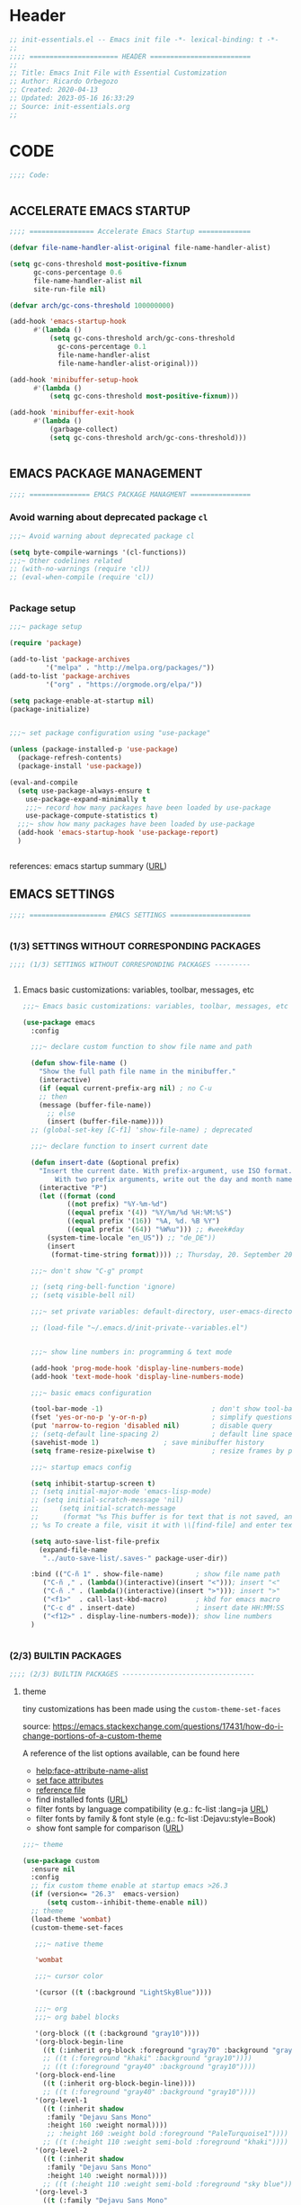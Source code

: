 #+PROPERTY: header-args :tangle ../init-essentials.el

* Header

# #+begin_src emacs-lisp :comments link :padline true
#+begin_src emacs-lisp
;; init-essentials.el -- Emacs init file -*- lexical-binding: t -*-
;;
;;;; ====================== HEADER =========================
;;
;; Title: Emacs Init File with Essential Customization
;; Author: Ricardo Orbegozo
;; Created: 2020-04-13
;; Updated: 2023-05-16 16:33:29
;; Source: init-essentials.org
;;
#+end_src

* CODE
#+begin_src emacs-lisp
;;;; Code:


#+end_src

** ACCELERATE EMACS STARTUP

#+begin_src emacs-lisp :tangle no
;;;; ================ Accelerate Emacs Startup =============

(defvar file-name-handler-alist-original file-name-handler-alist)

(setq gc-cons-threshold most-positive-fixnum
      gc-cons-percentage 0.6
      file-name-handler-alist nil
      site-run-file nil)

(defvar arch/gc-cons-threshold 100000000)

(add-hook 'emacs-startup-hook
	  #'(lambda ()
	      (setq gc-cons-threshold arch/gc-cons-threshold
		    gc-cons-percentage 0.1
		    file-name-handler-alist
		    file-name-handler-alist-original)))

(add-hook 'minibuffer-setup-hook
	  #'(lambda ()
	      (setq gc-cons-threshold most-positive-fixnum)))

(add-hook 'minibuffer-exit-hook
	  #'(lambda ()
	      (garbage-collect)
	      (setq gc-cons-threshold arch/gc-cons-threshold)))


#+end_src


** EMACS PACKAGE MANAGEMENT

#+begin_src emacs-lisp
;;;; =============== EMACS PACKAGE MANAGMENT ===============

#+end_src

*** Avoid warning about deprecated package =cl=

#+begin_src emacs-lisp
;;;~ Avoid warning about deprecated package cl

(setq byte-compile-warnings '(cl-functions))
;;;~ Other codelines related
;; (with-no-warnings (require 'cl))
;; (eval-when-compile (require 'cl))


#+end_src

*** Package setup
#+begin_src emacs-lisp
;;;~ package setup

(require 'package)

(add-to-list 'package-archives 
	     '("melpa" . "http://melpa.org/packages/"))
(add-to-list 'package-archives 
	     '("org" . "https://orgmode.org/elpa/"))

(setq package-enable-at-startup nil)
(package-initialize)


;;;~ set package configuration using "use-package"

(unless (package-installed-p 'use-package)
  (package-refresh-contents)
  (package-install 'use-package))

(eval-and-compile
  (setq use-package-always-ensure t
	use-package-expand-minimally t
	;;;~ record how many packages have been loaded by use-package
	use-package-compute-statistics t)
  ;;;~ show how many packages have been loaded by use-package
  (add-hook 'emacs-startup-hook 'use-package-report)
  )


#+end_src

references: emacs startup summary ([[https://emacs.stackexchange.com/questions/14551/whats-the-difference-between-after-init-hook-and-emacs-startup-hook][URL]])


** EMACS SETTINGS

#+begin_src emacs-lisp
;;;; =================== EMACS SETTINGS ====================


#+end_src

*** (1/3) SETTINGS WITHOUT CORRESPONDING PACKAGES


#+begin_src emacs-lisp
;;;; (1/3) SETTINGS WITHOUT CORRESPONDING PACKAGES ---------


#+end_src

**** Emacs basic customizations: variables, toolbar, messages, etc 

#+begin_src emacs-lisp
;;;~ Emacs basic customizations: variables, toolbar, messages, etc 

(use-package emacs
  :config

  ;;;~ declare custom function to show file name and path
  
  (defun show-file-name ()
    "Show the full path file name in the minibuffer."
    (interactive)
    (if (equal current-prefix-arg nil) ; no C-u
	;; then
	(message (buffer-file-name))
      ;; else
      (insert (buffer-file-name))))
  ;; (global-set-key [C-f1] 'show-file-name) ; deprecated

  ;;;~ declare function to insert current date

  (defun insert-date (&optional prefix)
    "Insert the current date. With prefix-argument, use ISO format.
        With two prefix arguments, write out the day and month name."
    (interactive "P")
    (let ((format (cond
		   ((not prefix) "%Y-%m-%d")
		   ((equal prefix '(4)) "%Y/%m/%d %H:%M:%S")
		   ((equal prefix '(16)) "%A, %d. %B %Y")
		   ((equal prefix '(64)) "%W%u"))) ;; #week#day
	  (system-time-locale "en_US")) ;; "de_DE"))
      (insert
       (format-time-string format)))) ;; Thursday, 20. September 2018

  ;;;~ don't show "C-g" prompt

  ;; (setq ring-bell-function 'ignore)
  ;; (setq visible-bell nil)

  ;;;~ set private variables: default-directory, user-emacs-directory

  ;; (load-file "~/.emacs.d/init-private--variables.el")


  ;;;~ show line numbers in: programming & text mode

  (add-hook 'prog-mode-hook 'display-line-numbers-mode)
  (add-hook 'text-mode-hook 'display-line-numbers-mode)

  ;;;~ basic emacs configuration

  (tool-bar-mode -1)                           ; don't show tool-bar
  (fset 'yes-or-no-p 'y-or-n-p)                ; simplify questions
  (put 'narrow-to-region 'disabled nil)        ; disable query
  ;; (setq-default line-spacing 2)             ; default line space
  (savehist-mode 1)			       ; save minibuffer history
  (setq frame-resize-pixelwise t)              ; resize frames by pixels

  ;;;~ startup emacs config

  (setq inhibit-startup-screen t)
  ;; (setq initial-major-mode 'emacs-lisp-mode)
  ;; (setq initial-scratch-message 'nil)
  ;;     (setq initial-scratch-message
  ;; 	  (format "%s This buffer is for text that is not saved, and for Lisp evaluation.
  ;; %s To create a file, visit it with \\[find-file] and enter text in its buffer.\n\n" comment-start comment-start))
  
  (setq auto-save-list-file-prefix
	(expand-file-name
	 "../auto-save-list/.saves-" package-user-dir))

  :bind (("C-ñ 1" . show-file-name)	       ; show file name path
	 ("C-ñ ," . (lambda()(interactive)(insert "<"))); insert "<"
	 ("C-ñ ." . (lambda()(interactive)(insert ">"))); insert ">"
	 ("<f1>"  . call-last-kbd-macro)       ; kbd for emacs macro
	 ("C-c d" . insert-date)               ; insert date HH:MM:SS
	 ("<f12>" . display-line-numbers-mode)); show line numbers
  )


#+end_src


*** (2/3) BUILTIN PACKAGES


#+begin_src emacs-lisp
;;;; (2/3) BUILTIN PACKAGES ---------------------------------

#+end_src

**** theme

tiny customizations has been made using the =custom-theme-set-faces=

source:
https://emacs.stackexchange.com/questions/17431/how-do-i-change-portions-of-a-custom-theme

A reference of the list options available, can be found here
- [[help:face-attribute-name-alist]]
- [[file:/usr/share/emacs/28.2/lisp/faces.el.gz::defun set-face-attribute (face frame &rest args][set face attributes]]
- [[file:src-org/complementary-files/set_face_attribute_reference.el::;; :weight - `ultra-bold', `extra-bold', `bold', `semi-bold',][reference file]]
- find installed fonts ([[https://ostechnix.com/find-installed-fonts-commandline-linux/][URL]])
- filter fonts by language compatibility (e.g.: fc-list :lang=ja [[https://en.wikipedia.org/wiki/List_of_ISO_639-1_codes][URL]])
- filter fonts by family & font style (e.g.: fc-list :Dejavu:style=Book)
- show font sample for comparison ([[https://askubuntu.com/questions/1167358/how-can-i-make-all-fonts-show-a-sample-string-for-comparison][URL]])
  
#+begin_src emacs-lisp
;;;~ theme

(use-package custom
  :ensure nil
  :config
  ;; fix custom theme enable at startup emacs >26.3
  (if (version<= "26.3"  emacs-version)
      (setq custom--inhibit-theme-enable nil))
  ;; theme
  (load-theme 'wombat)
  (custom-theme-set-faces

   ;;;~ native theme

   'wombat

   ;;;~ cursor color

   '(cursor ((t (:background "LightSkyBlue"))))

   ;;;~ org
   ;;;~ org babel blocks

   '(org-block ((t (:background "gray10"))))
   '(org-block-begin-line
     ((t (:inherit org-block :foreground "gray70" :background "gray10"))))
     ;; ((t (:foreground "khaki" :background "gray10"))))
     ;; ((t (:foreground "gray40" :background "gray10"))))
   '(org-block-end-line
     ((t (:inherit org-block-begin-line))))
     ;; ((t (:foreground "gray40" :background "gray10"))))
   '(org-level-1
     ((t (:inherit shadow
	  :family "Dejavu Sans Mono"
	  :height 160 :weight normal))))
	  ;; :height 160 :weight bold :foreground "PaleTurquoise1"))))
     ;; ((t (:height 110 :weight semi-bold :foreground "khaki"))))
   '(org-level-2
     ((t (:inherit shadow
	  :family "Dejavu Sans Mono"
	  :height 140 :weight normal))))
     ;; ((t (:height 110 :weight semi-bold :foreground "sky blue"))))
   '(org-level-3
     ((t (:family "Dejavu Sans Mono"
	  :height 130 :weight normal :foreground "LightCyan3"))))
	  ;; :height 120 :weight semi-bold :foreground "gray90"))))
     ;; ((t (:height 110 :weight semi-bold :foreground "#e5786d"))))
   ;;   ((t (:extend nil :inherit outline-1))))

   ;;;~ org header tags (date, author, etc)

   ;; '(shadow ((t (:foreground "gray70"))))
   ;; '(org-document-info-keyword ((t (:inherit shadow))))
   '(org-document-info-keyword ((t (:inherit shadow))))

   ;;;~ #+PROPERTY:
   ;;;~ #+RESULTS:
   '(org-meta-line
     ((t (:inherit shadow :background "gray10"))))
   '(org-todo
     ((t (:weight bold :foreground "orange red"))))
   ;; '(org-level-2
   ;;   ((t (:extend nil :inherit outline-2))))
   ;; '(org-level-3
   ;;   ((t (:extend nil :inherit outline-3 :foreground "#Cae682"))))
   ;; '(outline-1
   ;;   ((t (:inherit font-lock-function-name-face))))
   ;; '(outline-2
   ;;   ((t (:inherit font-lock-variable-name-face))))
   ;; '(font-lock-function-name-face
   ;;   ((t (:foreground "#cae682"))))
   '(font-lock-variable-name-face
     ((t (:foreground "khaki"))))
   ;; '(outline-3
   ;;   ((t (:extend nil :inherit font-lock-keyword-face))))
   '(font-lock-keyword-face
     ;; ((t (:weight semi-bold :foreground "#8ac6f2"))));:weight bold
     ((t (:weight normal :foreground "sky blue"))));:weight bold
   ;; '(font-lock-dock-face
   ;;   ((t (:inherit font-lock-keyword-face))))
   ;; '(font-lock-keyword-face
   ;;   ((t (:inherit font-lock-string-face))))
   '(font-lock-string-face
     ((t (:foreground "PaleGreen")))); tstd MediumSeaGreen Ori #95e454
   ;;;~ comments
   '(font-lock-comment-face ((t (:foreground "gray60")))); tst
   ;; tstd CadetBlue4 LightBlue4 ori #99968b
   ;; '(font-lock-constant-face
   ;;   ((t (:weight semi-bold :foreground "VioletRed2"))))
     ;; ((T (:Foreground "medium sea green"))))
   ); end custom-theme-set-faces
  ); end custom


#+end_src

**** update file changes

#+begin_src emacs-lisp
;;;~ update file changes

(use-package autorevert
  :ensure nil
  :config
  (global-auto-revert-mode 1))


#+end_src

**** delete selected region such as MS-Word (word, etc)

#+begin_src emacs-lisp
;;;~ delete selected region such as MS-Word (word, etc)

(use-package delsel
  :ensure nil
  :config
  (delete-selection-mode 1)
  )


#+end_src

**** backup configuration (source: catchestocatches.com)

#+begin_src emacs-lisp
;;;~ backup configuration (source: catchestocatches.com)

(use-package files
  :ensure nil
  :config
  (setq confirm-kill-processes nil)
  (setq backup-directory-alist
	`(("." . ,(expand-file-name ".saves" user-emacs-directory))))
  (setq
   backup-by-copying t         ; don't clobber symlinks
   kept-new-versions 50        ; keep 20 latest versions
   kept-old-versions 200       ; don't bother with old versions
   delete-old-versions t       ; don't ask about deleting old versions
   version-control t           ; number backups
   vc-make-backup-files t))    ; backup version controlled files


#+end_src

**** enable list of opened recent files

#+begin_src emacs-lisp
;;;~ enable list of opened recent files

(use-package recentf
  :ensure nil
  :init  
  (recentf-mode 1)                          ; save recent files
  :config
  (setq recentf-max-menu-items 25)
  (setq recentf-max-saved-items 50)
  (setq recentf-auto-cleanup 'never)        ; don't clean recent files
  ;; (run-at-time nil (* 5 60) 'recentf-save-list) ; save recent files
  :bind (("C-x f" . recentf-open-files)))


#+end_src

**** display line mode with line & column numbers

#+begin_src emacs-lisp
;;;~ display line mode with line & column numbers

(use-package simple
  :ensure nil
  :config
  (column-number-mode 1)       ; display column number in modeline 
  (line-number-mode 1)         ; display number in modeline
  (global-visual-line-mode 1)  ; wrap lines
  :bind
  (
  ;;;~ clone indirec buffer (inspired by psychology PhD student)
   ("C-x 5 c" . clone-indirect-buffer-other-frame)
   ("C-x O" . (lambda ()(interactive)(other-window -1)))
   ("C-x 5 o" . (lambda ()(interactive)(other-frame -1)))
   ("C-x 5 O" . other-frame))
  )


#+end_src

**** configure terminal and emacs

#+begin_src emacs-lisp
(use-package tramp
  :ensure nil
  :config
  (setq tramp-shell-prompt-pattern "\\(?:^\\|\\)[^]#$%>
]*#?[]#$%>].* *\\(\\[[[:digit:];]*[[:alpha:]] *\\)*")
  ;; source:
  ;; https://emacs.stackexchange.com/questions/44664/apply-ansi-color-escape-sequences-for-org-babel-results
  (defun ek/babel-ansi ()
    (when-let ((beg (org-babel-where-is-src-block-result nil nil)))
      (save-excursion
	(goto-char beg)
	(when (looking-at org-babel-result-regexp)
          (let ((end (org-babel-result-end))
		(ansi-color-context-region nil))
            (ansi-color-apply-on-region beg end))))))
  (add-hook 'org-babel-after-execute-hook 'ek/babel-ansi)
  )


#+end_src

**** unset emacs predefined key bindings

#+begin_src emacs-lisp
;;;~ unset emacs predefined key bindings 

(use-package bind-key
  :ensure nil
  :config
  (dolist (key '("\C-z"        ; minimize frame
		 "\M-q"        ; fill-paragraph
		 "\C-d"	       ; delete-char
		 [?\C-\.]))    ; flyspell-auto-correct-word -> "C-M-i"

    (global-unset-key key)     ; is also exists "local-unset-key"
    )
  ;; (unbind-key "C-." flyspell-mode-map)
  (global-set-key (kbd "C-S-d") 'delete-char)
  (global-set-key (kbd "<XF86Eject>") 'delete-char)
  (global-set-key (kbd "<f6>") #'(lambda()(interactive)(insert "β")))
  )


#+end_src

**** custom user macros

#+begin_src emacs-lisp
;;;~ custom user macros

(use-package macros
  :ensure nil
  :bind
  ("M-ñ M-c" . macro-taxonomy-cleansing)
  :config

  ;;;~ macro for specific cleansing 

  (fset 'macro-taxonomy-cleansing
	[C-home ?\C-\M-% ?\\ ?\( ?\' ?\\ ?| ?\[ ?\[ ?\] ?\\ ?| ?\[ ?\] ?\] ?\\ ?| ?^ ?x ?  ?\\ ?\) return return ?! C-home ?\M-x ?s ?o ?r ?t ?- ?l ?i ?n ?e ?s return])

  )


#+end_src

**** avoid emacs to overwrite customization file

#+begin_src emacs-lisp
;;;~ avoid emacs to overwrite customization file

(use-package cus-edit
  :ensure nil
  :config
  (setq custom-file null-device)
  )


#+end_src

**** frame customizations (title, cursor, location and font)

#+begin_src emacs-lisp
;;;~ frame customizations (title, cursor, location and font)

(use-package frame
  :ensure nil
  :config

  ;;;~ custom title format

  (setq frame-title-format
	(setq icon-title-format
	      (format 
	       "emacs-%s%s@%s : %%b"
	       emacs-major-version
	       emacs-minor-version
	       (if (equal system-type 'windows-nt) 'windows-nt 
		 (if (equal system-type 'gnu/linux) 'anarchy)))))

  ;;;~ split window vertically

  (defun toggle-window-split ()
    (interactive)
    (if (= (count-windows) 2)
	(let* ((this-win-buffer (window-buffer))
	       (next-win-buffer (window-buffer (next-window)))
	       (this-win-edges (window-edges (selected-window)))
	       (next-win-edges (window-edges (next-window)))
	       (this-win-2nd (not (and (<= (car this-win-edges)
					   (car next-win-edges))
				       (<= (cadr this-win-edges)
					   (cadr next-win-edges)))))
	       (splitter
		(if (= (car this-win-edges)
		       (car (window-edges (next-window))))
		    'split-window-horizontally
		  'split-window-vertically)))
	  (delete-other-windows)
	  (let ((first-win (selected-window)))
	    (funcall splitter)
	    (if this-win-2nd (other-window 1))
	    (set-window-buffer (selected-window) this-win-buffer)
	    (set-window-buffer (next-window) next-win-buffer)
	    (select-window first-win)
	    (if this-win-2nd (other-window 1))))))

  ;;;~ frame geometry and location 

  (let*
      ((calculated-frame-height
  	(- (* (/ (cadddr (frame-monitor-workarea)) 3) 2) 54))
       (window-border 2)
       (calculated-frame-width
  	(- (/ (caddr (frame-monitor-workarea)) 3)
	   (cdr (assoc 'scroll-bar-width (frame-parameters)))
	   window-border))
       (frame-position-list '())
       (positions (/ (caddr (frame-monitor-workarea)) 3))
       (wm--info (shell-command-to-string "wmctrl -m"))
       (wm--detected (and (string-match "^Name: \\(.*\\)" wm--info)
			 (print (match-string 1 wm--info)))))
    
    (dotimes (i 3)
      (add-to-list
       'frame-position-list
       (if (equal wm--detected "Xfwm4")
	   ;;;~ xfce wm require complex calculation
	   (+ (+ (* positions (expt i 1))) 
	      (* (% 1 (expt i i)) (expt i (+ i 1))))
	 ;;;~ the other window managers do not require this
	 (+ (* positions (expt i 1)))
	 )
       t))

    (setq initial-frame-alist
  	  `((font . "Ubuntu Mono-11")
	    (vertical-scroll-bars . nil)
	    (left-fringe . ,(cdr (assoc 'left-fringe (frame-parameters))))
	    (right-fringe . ,(cdr (assoc 'right-fringe (frame-parameters))))
	    (left . ,(elt frame-position-list 0))
  	    (top . 0)
  	    (height text-pixels . ,calculated-frame-height)
  	    (width text-pixels . ,calculated-frame-width)))

    (setq default-frame-alist
  	  `((font . "Ubuntu Mono-11")
	    (vertical-scroll-bars . nil)
	    (left-fringe . ,(cdr (assoc 'left-fringe (frame-parameters))))
	    (right-fringe . ,(cdr (assoc 'right-fringe (frame-parameters))))
	    (left . ,(elt frame-position-list 1))
  	    (top . 0)
  	    (height text-pixels . ,calculated-frame-height)
  	    (width text-pixels . ,calculated-frame-width)))

    (defun modify-frame-location-upper-left () 
      (interactive)
      (modify-frame-parameters
       nil
       `((left . ,(elt frame-position-list 0))
  	 (top . 0)
  	 (height text-pixels . ,calculated-frame-height)
  	 (width text-pixels . ,calculated-frame-width))))

    (defun modify-frame-location-upper-middle () 
      (interactive)
      (modify-frame-parameters
       nil
       `((left . ,(elt frame-position-list 1))
  	 (top . 0)
  	 (height text-pixels . ,calculated-frame-height)
  	 (width text-pixels . ,calculated-frame-width))))

    (defun modify-frame-location-upper-right () 
      (interactive)
      (modify-frame-parameters
       nil
       `((left . ,(elt frame-position-list 2))
  	 (top . 0)
  	 (height text-pixels . ,calculated-frame-height)
  	 (width text-pixels . ,calculated-frame-width))))

    (defun modify-frame-location-lower-left () 
      (interactive)
      (modify-frame-parameters
       nil
       `((left . ,(elt frame-position-list 0))
  	 (top . ,(+ calculated-frame-height 50))
  	 (height text-pixels . ,(- (/ calculated-frame-height 2) 25))
  	 (width text-pixels . ,calculated-frame-width))))

    (defun modify-frame-location-lower-middle () 
      (interactive)
      (modify-frame-parameters
       nil
       `((left . ,(elt frame-position-list 1))
  	 (top . ,(+ calculated-frame-height 50))
  	 (height text-pixels . ,(- (/ calculated-frame-height 2) 25))
  	 (width text-pixels . ,calculated-frame-width))))

    (defun modify-frame-location-lower-right () 
      (interactive)
      (modify-frame-parameters
       nil
       `((left . ,(elt frame-position-list 2))
  	 (top . ,(+ calculated-frame-height 50))
  	 (height text-pixels . ,(- (/ calculated-frame-height 2) 25))
  	 (width text-pixels . ,calculated-frame-width)))))

  (defun new-frame-location-upper-right ()
    (interactive)
    (progn (select-frame (make-frame))
	   (modify-frame-location-upper-right)))

  (defun fill-screen-with-frames ()
    (interactive)
    ;; Fill the upper row with frames:
    ;;  * locating the original frame to the left
    (modify-frame-location-upper-left)
    ;;  * and making new frames in the middle and the right
    (let* ((location-list
	    '(modify-frame-location-upper-middle
	      modify-frame-location-upper-right
	      modify-frame-location-lower-left
	      modify-frame-location-lower-middle
	      modify-frame-location-lower-right)))
      (dolist (frame-location location-list)
	(make-frame)
	(other-frame -1)
	(funcall frame-location))))

  ;;;~ Cursor Color
  
  ;; (set-cursor-color "SpringGreen")

  ;;;~ Change Cursor Color According To Mode

  ;;;~  inspired by:
  ;;;~   http://www.emacswiki.org/emacs/ChangingCursorDynamically
  ;;;~   Valid values for set-cursor-type are: t, nil, box, hollow
  ;;;~   we can use bar & hbar, like this: (bar . WIDTH), (hbar. HEIGHT)

  (setq cursor--read-only-color       "white"
	cursor--read-only-cursor-type 'hollow
	;; cursor--overwrite-color       "red"
	cursor--overwrite-color
	(face-attribute 'font-lock-string-face :foreground)
	cursor--overwrite-cursor-type 'box
	;; cursor--normal-color          "turquoise1"
	cursor--normal-color (face-attribute 'cursor :background)
	cursor--normal-cursor-type    'box)
  
  (defun cursor--set-cursor-according-to-mode ()
    "change cursor color and type according to some minor modes."
    (cond
     (buffer-read-only
      (set-cursor-color cursor--read-only-color)
      (setq cursor-type cursor--read-only-cursor-type))
     (overwrite-mode
      (set-cursor-color cursor--overwrite-color)
      (setq cursor-type cursor--overwrite-cursor-type))
     (t 
      (set-cursor-color cursor--normal-color)
      (setq cursor-type cursor--normal-cursor-type))))

  (add-hook 'post-command-hook 'cursor--set-cursor-according-to-mode)
  
  :bind
  (("<C-f1>" . modify-frame-location-upper-left)
   ("<C-f2>" . modify-frame-location-upper-middle)
   ("<C-f3>" . modify-frame-location-upper-right)
   ("C-ñ <C-f1>" . modify-frame-location-lower-left)
   ("C-ñ <C-f2>" . modify-frame-location-lower-middle)
   ("C-ñ <C-f3>" . modify-frame-location-lower-right)
   ("C-ñ <C-f4>" . fill-screen-with-frames)
   ("C-x |" . toggle-window-split)

   ;;;~ new frame in custom position

   ("C-x 5 3" .	new-frame-location-upper-right))
  )


#+end_src

**** remember cursor last location

#+begin_src emacs-lisp
;;;~ remember cursor last location

(use-package saveplace
  :ensure nil
  :config
  (setq save-place-file 
	(expand-file-name "places" user-emacs-directory))
  (save-place-mode t)
  )


#+end_src

**** set cursor bookmark directory

#+begin_src emacs-lisp
;;;~ set cursor bookmark directory 

(use-package bookmark
  :ensure nil
  :config
  (setq bookmark-default-file
	(expand-file-name "bookmarks" user-emacs-directory))
  )


#+end_src

**** fill comment customized commands

functions related to comment:
(comment-column)
(comment-fill-column)
(fill-column)
(syntax-table)
(comment-start)
(comment-end)
(comment-use-syntax)

#+begin_src emacs-lisp
;;;~ customized commit functions

(use-package newcomment
  :ensure nil
  :config

  ;;;~ 
  (defvar ra/comment-length 60
    "length desired for comment characters.")

  (defun ra/comment-fill ()
    "From the actual cursor position 'current-column',
fill the rest of the line with the active comment symbol 'comment-start'."
    (interactive)
    (let* ((ra/comment-symbol
	    (replace-regexp-in-string " " "" comment-start))
	   (ra/comment-fill-column
	    (- ra/comment-length (current-column))))
      (insert
       (make-string
	ra/comment-fill-column (string-to-char ra/comment-symbol)))
      ))
  :bind ("C-c f" . ra/comment-fill)
  )


#+end_src

**** fill paragraph customized commands

#+begin_src emacs-lisp
;;;~ fill paragraph customized commands

(use-package fill
  :ensure nil
  :init

  (defun unfill-paragraph (&optional region)
    "Takes a multi-line paragraph and makes it 
    into a single line of text."
    (interactive (progn (barf-if-buffer-read-only) '(t)))
    (let ((fill-column (point-max))
	  ;;;~ This would override `fill-column' if it's an integer.
	  (emacs-lisp-docstring-fill-column t))
      (fill-paragraph nil region)))

  (defun duplicate-current-line-or-region (arg)
    "Duplicates the current line or region ARG times. 
    If there's no region, the current line will be duplicated. 
    However, if there's a region, all lines that region covers 
    will be duplicated."
    (interactive "p")
    (let (beg end (origin (point)))
      (if (and mark-active (> (point) (mark)))
	  (exchange-point-and-mark))
      (setq beg (line-beginning-position))
      (if mark-active
	  (exchange-point-and-mark))
      (setq end (line-end-position))
      (let ((region (buffer-substring-no-properties beg end)))
	(dotimes (i arg)
	  (goto-char end)
	  (newline)
	  (insert region)
	  (setq end (point)))
	(goto-char (+ origin (* (length region) arg) arg)))))

  (defun move-text-internal (arg)
    "move 'text' up/down"
    (cond
     ((and mark-active transient-mark-mode)
      (if (> (point) (mark))
	  (exchange-point-and-mark))
      (let ((column (current-column))
	    (text (delete-and-extract-region (point) (mark))))
	(forward-line arg)
	(move-to-column column t)
	(set-mark (point))
	(insert text)
	(exchange-point-and-mark)
	(setq deactivate-mark nil)))
     (t
      (beginning-of-line)
      (when (or (> arg 0) (not (bobp)))
	(forward-line)
	(when (or (< arg 0) (not (eobp)))
	  (transpose-lines arg))
	(forward-line -1)))))

  (defun move-text-down (arg)
    "Move region (transient-mark-mode active) or current line
	   arg lines down."
    (interactive "*p")
    (move-text-internal arg))

  (defun move-text-up (arg)
    "Move region (transient-mark-mode active) or current line
	   arg lines up."
    (interactive "*p")
    (move-text-internal (- arg)))

  :bind (("C-d" . duplicate-current-line-or-region)
	 ("<f5>" . move-text-up)
	 ("<f4>" . move-text-down)
	 ("M-ñ M-u" . unfill-paragraph)
	 ("M-ñ M-f" . fill-paragraph)
	 ("<C-f8>" . compare-windows))
  )
#+end_src

**** sh indenation

#+begin_src emacs-lisp
;;;~ sh indentation
(use-package sh-script
  :ensure nil
  :config (setq sh-basic-offset 2)
 )
#+end_src

**** configure warnings

#+begin_src emacs-lisp
;;;~ configure warnings
(use-package warnings
  :ensure nil
  :config
  (add-to-list 'warning-suppress-types '(yasnippet backquote-change))
  )
#+end_src

*** (3/3) THIRD PARTY PACKAGES


#+begin_src emacs-lisp
;;;; (3/3) THIRD PARTY PACKAGES ----------------------------


#+end_src

**** support to download global binaries required by third party packages

#+begin_src emacs-lisp
;;;~ support to download global binaries required by third party packages

(use-package use-package-ensure-system-package
  :ensure t
  )


#+end_src

**** function to download elisp file if not prevously present

#+begin_src emacs-lisp
;;;~ function to download elisp file if not prevously present

(defun download-required-elisp-file (my-file my-url)
  "'download-required-elisp-file' is a function defined in 'init.el'
to automatically download elisp files required for 3rd party packages.

'my-file' is the directory and a file name were emacs will check for the elisp file.

'my-url' is an url used only when 'my-file' is not found. In such case emacs will download the content of 'my-url' and located in 'my-file'. If the directory defined in 'my-file' is not previously present in the system, it will be automatically created (of course, when the location has the addequate user permissions).
"
  (let* ((my-file-name (file-name-nondirectory my-file))
	 (my-file-dir (file-name-directory my-file)))
    (if (file-exists-p my-file)
	;;;~ open hide-comnt.el if exists
	(load-file my-file)
      ;;;~ download hide-comnt.el if not exists
      (progn
	(require 'url)
	;;;~ create required directory
	(if nil (file-directory-p my-file-dir) (mkdir my-file-dir t))
	;;;~ download file
	(url-copy-file my-url my-file t))))
  )


#+end_src

**** spell correction:

#+begin_src emacs-lisp
;;;~ spell correction: 1. hooks activation

(use-package flyspell
  :ensure nil
  :load-path "~/.emacs.d/elisp/"
  :config

  (download-required-elisp-file
   "~/.emacs.d/elisp/flyspell.el"
   "https://www-sop.inria.fr/members/Manuel.Serrano/flyspell/flyspell-1.7q.el")

  ;; (dolist (hook '(text-mode-hook))
  ;;   (add-hook hook (lambda () (flyspell-mode 1))))
  ;; (dolist (hook '(change-log-mode-hook log-edit-mode-hook))
  ;;   (add-hook hook (lambda () (flyspell-mode -1))))
  ;; (add-hook 'elisp-mode-hook (lambda () (flyspell-prog-mode)))
  ;; (add-hook 'python-mode-hook (lambda () (flyspell-prog-mode)))
  (setq flyspell-issue-message-flag nil) ;; do not show messages when check
  (defun flyspell-on-for-buffer-type ()
    "Enable Flyspell appropriately for the major mode of the current buffer.  Uses `flyspell-prog-mode' for modes derived from `prog-mode', so only strings and comments get checked.  All other buffers get `flyspell-mode' to check all text.  If flyspell is already enabled, does nothing."
    (interactive)
    (if (not (symbol-value flyspell-mode)) ; if not already on
	(progn
	  (if (derived-mode-p 'prog-mode)
	      (progn
		(message "Flyspell on (code)")
		(flyspell-prog-mode))
	    ;; else
	    (progn
	      (message "Flyspell on (text)")
	      (flyspell-mode 1)))
	  ;; I tried putting (flyspell-buffer) here but it didn't seem to work
	  )))
  
  (defun flyspell-toggle ()
    "Turn Flyspell on if it is off, or off if it is on.  When turning on, it uses `flyspell-on-for-buffer-type' so code-vs-text is handled appropriately."
    (interactive)
    (if (symbol-value flyspell-mode)
	(progn ; flyspell is on, turn it off
	  (message "Flyspell off")
	  (flyspell-mode -1))
					; else - flyspell is off, turn it on
      (flyspell-on-for-buffer-type)))

      (global-set-key (kbd "C-c f") 'flyspell-toggle)
  )


#+end_src

#+begin_src emacs-lisp
;;;~ spell correction: 2. dictionaries (US, DE, en_med_glut)


#+end_src

**** syntax checking

#+begin_src emacs-lisp
;;;~ syntax checking
;;~ check languages available and supported fot emacs+flycheck
;;~ source: https://www.flycheck.org/en/latest/languages.html#flycheck-languages

(use-package flycheck
  :ensure t
  ;; :init (global-flycheck-mode) ; global on is a litle bit annoying
  :bind ("<f9>" . flycheck-mode)
  )


#+end_src

**** jump inside text

#+begin_src emacs-lisp
;;;~ jump inside text

(use-package ace-jump-mode
  :ensure t
  :bind ("C-z" . ace-jump-mode)
  )


#+end_src

**** Display hexagecimal color strings with a background color

#+begin_src emacs-lisp
;;;~ Display hexagecimal color strings  with a background color

(use-package rainbow-mode
  :ensure t
  :config
  (add-hook 'prog-mode-hook 'rainbow-mode)
  (add-hook 'emacs-lisp-mode-hook 'rainbow-mode))


#+end_src

**** display delimiters in color

#+begin_src emacs-lisp
;;;~ display delimiters in color

(use-package rainbow-delimiters
  :ensure t
  :config (rainbow-delimiters-mode)
  :hook ((emacs-lisp-mode . rainbow-delimiters-mode)
	 ;; (org-mode . rainbow-delimiters-mode)
	 (prog-mode . rainbow-delimiters-mode)))


(use-package smartparens-config
  :ensure smartparens
  :init
  
  ;;;~ activate smartparens

  (smartparens-global-mode)

  ;;;~ toggle for sp on in all buffers

  (show-smartparens-global-mode t)

  ;;;~ activate smartparens in minibuffer

  (add-hook 'minibuffer-setup-hook
	    #'(lambda()(smartparens-mode 1)))

  ;;;~ highlight enclosing pair of parens

  (setq sp-show-pair-from-inside -1)

  ;;;~ org-mode: set special characters '' __ ~~ // == just for wrapping

  (sp-local-pair 'org-mode "'" nil :actions '(wrap))
  (sp-pair "_" "_" :actions '(wrap))
  ;; (sp-pair "~" "~" :actions '(wrap))
  (sp-pair "/" "/" :actions '(wrap))
  (sp-pair "=" "=" :actions '(wrap))

  :bind
  (("C-1" . sp-backward-slurp-sexp) ; pull left  delimiter lower level
   ("C-2" . sp-backward-barf-sexp)  ; push left  delimiter upper level
   ("C-3" . sp-forward-barf-sexp)   ; pull right delimiter lower level
   ("C-4" . sp-forward-slurp-sexp)  ; push right delimiter upper level
   ("C-9" . sp-rewrap-sexp)         ; pull right delimiter lower level
   ("C-0" . sp-splice-sexp))        ; pull right delimiter lower level

  :custom-face
  (sp-show-pair-enclosing
   ((t (:foreground "violet"))))
  (sp-pair-overlay-face
   ((t (:foreground "black"))))
  (sp-show-pair-match-face
   ((t (:weight bold :foreground "black" :background "LightCyan1"))))
  (sp-pair-overlay-face
   ((t (:weight bold))))
  (sp-show-pair-match-content-face
   ((t (:inherit nil :weight bold))))
  (sp-show-pair-mismatch-face
   ((t (:weight bold :foreground "#2d2d2d" :background "#f2777a"))))
  )

(use-package multiple-cursors 
  :ensure t
  :bind
  (("C-S-c" . mc/edit-lines)
   ("<C-f4>" . mc/mark-next-like-this)
   ("<C-f5>" . mc/mark-previous-like-this)
   ("<C-f6>" . mc/mark-all-like-this))
  :init
  (progn 
    (set-face-attribute
     `region nil
     :foreground "white"
     :background "RoyalBlue2"
     :weight 'normal)
    ;; (set-face-attribute `cursor nil :background "red")
    ;; (setq-default cursor-type 'box);; options "box" "t" or "'hallow"
    (setq blink-cursor-blinks 0)
    (setq blink-cursor-interval 0.6)
    (blink-cursor-mode))
  :config
  (use-package phi-search
    :ensure t)
  (use-package phi-search-mc
    :ensure t)
  )



#+end_src

**** show emacs keyshorcuts in minibuffer

#+begin_src emacs-lisp
;;;~ show emacs keyshorcuts in minibuffer

(use-package which-key
  :ensure t
  :init
  (setq which-key-idle-delay 1)
  :config
  (which-key-mode))


#+end_src

**** search selected region in multiple browsers: engine-mode

#+begin_src emacs-lisp
;;;~ search selected region in multiple browsers: engine-mode

(use-package engine-mode
  :ensure t
  :config

  ;;;~ Activate Minor Mode
  
  (engine-mode t)

  (defengine dictionary
    "https://www.dictionary.com/browse/%s"
    :keybinding "d")
  (defengine leo-dictionary
    "https://dict.leo.org/spanisch-deutsch/%s"
    :keybinding "l")
  (defengine translator
    "https://translate.google.com/?sl=de&tl=es&text=%s"
    :keybinding "t")
  (defengine github
    "https://github.com/search?ref=simplesearch&q=%s")
  (defengine duckduckgo
    "https://duckduckgo.com/?q=%s"
    :keybinding "D")
  (defengine google
    "http://www.google.com/search?ie=utf-8&oe=utf-8&q=%s"
    :keybinding "G")
  (defengine youtube
    "http://www.youtube.com/results?aq=f&oq=&search_query=%s"
    :keybinding "y")
  (defengine pubmed
    "https://www.ncbi.nlm.nih.gov/pubmed/?term=%s"
    :keybinding "p")
  (defengine synonyms-thesaurus
    "https://www.thesaurus.com/browse/%s?s=t"
    :keybinding "s")
  ;; (engine/set-keymap-prefix (kbd "M-ñ s")

  ;;;~ set custom function to open URLs in private mode

  (setq engine/browser-function 'browse-url-firefox-private-mode)

  ;;;~ declare custom function to open URLs in private mode
  (defun browse-url-firefox-private-mode (url &optional new-window)
    "Ask the Firefox WWW browser to load URL in `--private-mode'.
A remastered version of the function `browse-url-firefox'."
    (interactive (browse-url-interactive-arg "URL: "))
    (setq url (browse-url-encode-url url))
    (let* ((process-environment (browse-url-process-environment)))
      (apply #'start-process
             (concat "firefox " url) nil
             browse-url-firefox-program
             (append
              browse-url-firefox-arguments
              ;; (if (browse-url-maybe-new-window new-window)
	      ;; 	(if browse-url-firefox-new-window-is-tab
	      ;; 	    '("-new-tab")
	      ;; 	  '("-new-window")))
	      '("-private-window")
              (list url)))))

  )


#+end_src

**** emacs REPL customization

#+begin_src emacs-lisp
;;;~ emacs REPL customization  

(use-package comint                   
  :ensure nil
  :defer t
  :init
  (setq comint-scroll-to-bottom-on-input t)
  (setq comint-scroll-to-bottom-on-output t)
  (setq comint-move-point-for-output t))


#+end_src

**** package to improve the searching menu: helm

#+begin_src emacs-lisp
;;;~ package to improve the searching menu: helm

(use-package helm
  :ensure t
  :defer t
  :bind (("C-x b" . helm-buffers-list)
	 ("C-x r b" . helm-bookmarks)
	 ;; ("M-x" . helm-M-x)
	 ("M-y" . helm-show-kill-ring)
	 ;; ("C-x C-f" . helm-find-files)
	 )
  ;; :init

  ;; (load "hide-comnt") ;; deprecated

  :custom-face
  (helm-source-header
   ((t (:family "Ubuntu Mono"
		:height 1.3
		:weight bold
		:foreground "black"
		:background "MediumSpringGreen"))))
  (helm-selection
   ((t (:background "RoyalBlue"
		    :distant-foreground "black"))))
  :config

  ;; moved from :init

  ;;;~ helm mode activation
  (helm-mode)
  
  ;;;~ WARNING: don't breack if hide-comnt.el not exists
  (download-required-elisp-file
   "~/.emacs.d/elisp/hide-comnt.el"
   "https://www.emacswiki.org/emacs/download/hide-comnt.el")
  ;;;~ deprecated
  ;; (let* ((mydir "~/.emacs.d/elisp")
  ;; 	 (myfile "hide-comnt.el")
  ;; 	 (entire-path (expand-file-name myfile mydir)))
  ;;   (if (file-exists-p entire-path)
  ;; 	;;;~ open hide-comnt.el if exists
  ;;   	(load-file entire-path)
  ;;     ;;;~ download hide-comnt.el if not exists
  ;;     (progn
  ;; 	(require 'url)
  ;; 	;;;~ create required directory
  ;; 	(if nil (file-directory-p mydir) (mkdir mydir t))
  ;; 	;;;~ download file
  ;; 	(url-copy-file 
  ;; 	 "https://www.emacswiki.org/emacs/download/hide-comnt.el"
  ;; 	 entire-path
  ;; 	 t))))

  (use-package helm-buffers
    :ensure nil
    :defer t
    :custom-face
    (helm-buffer-size
     ((t (:foreground "cyan1"))))
    (helm-buffer-process
     ((t (:foreground "cyan1")))) ;MediumSpringGreen
    (helm-non-file-buffer
     ((t (:inherit italic :weight bold)))) ;MediumSpringGreen
    )
  )


#+end_src

**** improve word search and lines highlighted

#+begin_src emacs-lisp
;;;~ improve word search and lines highlighted

(use-package swiper
  ;; :ensure try
  :ensure t
  :defer t
  :config
  (ivy-mode 1)
  (setq ivy-use-virtual-buffers t)
  (setq enable-recursive-minibuffers t)
  ;; enable this if you want `swiper' to use it
  ;; (setq search-default-mode #'char-fold-to-regexp)
  (global-set-key (kbd "C-ñ s") 'swiper)
  (global-set-key (kbd "C-ñ r") 'swiper-backward)
  (global-set-key (kbd "C-c C-r") 'ivy-resume)
  ;; (global-set-key (kbd "<f6>") 'ivy-resume)
  (global-set-key (kbd "M-x") 'counsel-M-x)
  (global-set-key (kbd "C-x C-f") 'counsel-find-file)
  (global-set-key (kbd "<f7> f") 'counsel-describe-function)
  (global-set-key (kbd "<f7> v") 'counsel-describe-variable)
  (global-set-key (kbd "<f7> o") 'counsel-describe-symbol)
  (global-set-key (kbd "<f7> l") 'counsel-find-library)
  (global-set-key (kbd "<f7> i") 'counsel-info-lookup-symbol)
  (global-set-key (kbd "<f7> u") 'counsel-unicode-char)
  (global-set-key (kbd "C-c g") 'counsel-git)
  (global-set-key (kbd "C-c j") 'counsel-git-grep)
  (global-set-key (kbd "C-c k") 'counsel-ag)
  ;; (global-set-key (kbd "C-x l") 'counsel-locate)
  ;; (global-set-key (kbd "C-S-o") 'counsel-rhythmbox)
  ;; (define-key minibuffer-local-map (kbd "C-r") 'counsel-minibuffer-history)

  ;; required by swiper
  (use-package counsel
    :ensure t
    :defer t
    )
)


#+end_src

**** autocompletion support

#+begin_src emacs-lisp
;;;~ autocompletion support

(use-package auto-complete
  :ensure t
  :defer t
  :init
  ;; don't break if not installed 
  (when (require 'auto-complete-config nil 'noerror) 
    (add-to-list 'ac-dictionary-directories 
		 (expand-file-name "ac-dict" user-emacs-directory))
    (setq ac-comphist-file
	  (expand-file-name "ac-comphist.dat" user-emacs-directory))
    (ac-config-default))
  (load "auto-complete-config")
  ;; (progn
  ;;   (ac-config-default)
  ;;   (global-auto-complete-mode t)
  ;;   )
  )


#+end_src

**** git support

#+begin_src emacs-lisp
;;;~ git emacs

(use-package magit
  :ensure t
  :config
  (setq magit-view-git-manual-method 'man)
  :bind ("C-x g" . magit-status)
  )


#+end_src

**** python support

#+begin_src emacs-lisp
;;;~ support to use multiple python versions

(use-package pyenv-mode
  :ensure t
  )


#+end_src

#+begin_src emacs-lisp
;;;~ support for python virtual environments

(use-package virtualenvwrapper
  :if (eq system-type 'gnu/linux)
  :ensure t
  ;; :ensure-system-package
  ;; (virtualenvwrapper . "pip install virtualenvwrapper")
  :init
  ;;;~ set path
  (setenv "PATH"
	  (concat (getenv "PATH") ":" (getenv "HOME") "/.local/bin"))
  (setq exec-path
	(append exec-path
		`(,(concat (getenv "HOME") "/.local/bin"))))
  ;;;~ set python virtual environments location
  (setq venv-location "~/.virtualenvs")
  :config
  ;;;~ create venv-location if it not exists
  (if nil (file-directory-p venv-location) (mkdir venv-location t))
  
  ;;;~ create standard python environment 'biopython' if it not exists
  ;;;~ important: 'venv-get-candidates' shows virtual environments available
  (when (or (not (venv-get-candidates))
	    (not (member "biopython" (venv-get-candidates))))
    (venv-mkvirtualenv "biopython")
  ;;;~ include python packages required for emacs : "epc jedi pytz"
  ;;;~ include python packages required for bioinformatics : "biopython"
    (venv-with-virtualenv-shell-command
     "biopython" "pip install epc jedi pytz biopython")
    )

  (setq-default python-indent-offset 2) ;4 (deprecated 2021-01-21)
  ;; set python guess indent
  (setq python-indent-guess-indent-offset t)
  ;; silence the warning of python guess indent
  (setq python-indent-guess-indent-offset-verbose nil)
  ;; if you want interactive shell support
  (venv-initialize-interactive-shells)
  ;; if you want eshell support
  (venv-initialize-eshell)
  (setq python-shell-completion-native-enable nil)
  )


#+end_src

#+begin_src emacs-lisp
;;;~ python auto-completiom

(use-package jedi-core
  :ensure t
  :config
  (setq python-environment-directory "~/.virtualenvs")
  )


(use-package jedi
  :ensure t
  :hook (python-mode . jedi:setup)
  :config
  (setq jedi:complete-on-dot t)
  )


#+end_src

**** emacs snippets

#+begin_src emacs-lisp
;;;~ emacs snippets

(use-package yasnippet
  :ensure t
  :hook ((prog-mode . yas-minor-mode)
	 (org-mode . yas-minor-mode))

  ;;;~ 1. use pre-build snippets collection
  ;; :ensure yasnippet-snippets

  ;;;~ 2. download custom snippets from github
  :ensure-system-package
  (
   ;; create source folder "snippets" if it do not exists
   ("~/Projects/snippets/README.org" .
    "git clone https://github.com/raom2004/snippets $HOME/Projects/snippets")
   ;; create a symbolic link to source folder if it do not exists 
   ("~/.emacs.d/snippets/README.org" .
    "rm -d ~/.emacs.d/snippets && ln -s ~/Projects/snippets $_")
   )

  :init
  ;;;~ use custom snippets collection

  (setq yas-snippet-dirs
	`(,(expand-file-name "snippets"	user-emacs-directory)))

  (setq yas-indent-line 'none)

  :config 
  ;; (when (not (file-directory-p (expand-file-name "plugins/yasnippet" user-emacs-directory)))
  ;; (shell-command-as-string
  ;;  "cd ~/.emacs.d/plugins | git clone --recursive https://github.com/joaotavora/yasnippet"))
  (yas-reload-all)
  ;; (yas-global-mode)
  ;; :bind (:map yas-minor-mode-map
  ;; 		("TAB" . nil)
  ;; 		("<tab>" . nil))

  :bind  ("<C-f12>" . yas-minor-mode)
  )

#+end_src

#+RESULTS:
: #s(hash-table size 65 test eql rehash-size 1.5 rehash-threshold 0.8125 data (:use-package (25688 42929 315042 783000) :init (25688 42929 315002 875000) :init-secs (0 0 9265 865000) :use-package-secs (0 0 9315 886000) :config (25688 42929 314991 436000) :config-secs (0 0 9143 277000)))

**** pandoc

source: https://github.com/emacsorphanage/ox-pandoc

#+begin_src emacs-lisp
;;;~ support for pandoc

(use-package ox-pandoc
  :ensure t
  :init
  ;; default options for all output formats
  (setq org-pandoc-options '((standalone . t)))
  ;; cancel above settings only for 'docx' format
  ;; (setq org-pandoc-options-for-docx '((standalone . nil)))
  ;; special settings for beamer-pdf and latex-pdf exporters
  ;; (setq org-pandoc-options-for-beamer-pdf '((pdf-engine . "xelatex")))
  ;; (setq org-pandoc-options-for-latex-pdf '((pdf-engine . "pdflatex")))
  ;; special extensions for markdown_github output
  ;; (setq org-pandoc-format-extensions
	;; '(markdown_github+pipe_tables+raw_html))
  )


#+end_src


**** org global customization

#+begin_src emacs-lisp
;;;~ org global customization

(use-package org
  :defer t
  :bind (("C-c a" . org-agenda)
	 ("C-c c" . org-capture)
	 ("C-c l" . org-store-link)
	 )

  ;;;~ download notes.org file from github
  :ensure-system-package
  ("~/Documents/org/notes.org" .
   "git clone https://github.com/raom2004/notes ~/Documents/org")

  ;; :init
  :config

  ;;;~ functions to update fields in org files (/Projects/dot-emacs/src-org)

  (defun ra/find-replace (from to)
    "Find and replase string. It supports 'regexpr'."
    (interactive)
    (save-excursion
      (beginning-of-buffer)
      (while (re-search-forward from nil t)
        (replace-match to t))))

  (defun ra/org-update-updated ()
    (interactive)
    "Update field: 'Updated' in org buffer"
    (ra/find-replace
     "\\(^;; Updated: \\)\\(.*\\)"
     (format-time-string "\\1%Y-%m-%d %H:%M:%S")))

  (defun ra/org-update-source ()
    (interactive)
    "Update field: 'Source' in org buffer"
    (ra/find-replace
     "\\(^;; Source: \\)\\(.*\\)"
     (format "\\1%s"(file-name-nondirectory (buffer-file-name)))))

  (defun ra/src-org-update-fields ()
    (interactive)
    "Update fields 'Updated' (last modified) and 'Source' (org file) before save org files in '/home/angel/Projects/dot-emacs/src-org/' "
    (when
	(and (derived-mode-p 'org-mode)
	     (string-equal (file-name-directory (buffer-file-name))
			   "/home/angel/Projects/dot-emacs/src-org/"))
      (ra/org-update-updated)
      (ra/org-update-source)))

  ;;;~ functions to update fields in org files (/Projects/dot-emacs/src-org)
  ;;;~  source: https://emacs.stackexchange.com/questions/28871/how-to-remove-m-from-org-babel-code-block-executing-on-linux-from-windows-os

  (defadvice org-babel-sh-evaluate (around set-shell activate)
    "Add header argument :file-coding that sets the buffer-file-coding-system."
    (let ((file-coding-param (cdr (assoc :file-coding params))))
      (if file-coding-param
          (let ((file-coding (intern file-coding-param))
		(default-file-coding (default-value 'buffer-file-coding-system)))
            (setq-default buffer-file-coding-system file-coding)
            ad-do-it
            (setq-default buffer-file-coding-system default-file-coding))
	ad-do-it)))

  ;; :config

  ;;;~ hook to update fields in org files (/Projects/dot-emacs/src-org)

  (add-hook 'org-mode-hook
	    #'(lambda()
		(add-hook
		 'write-contents-functions 'ra/src-org-update-fields)) nil)
  
  ;;;~ set path to org directory
  (setq org-directory
        (expand-file-name "../Documents/org" user-emacs-directory))
  ;;;~ set path to org files
  (setq org-agenda-files
	(expand-file-name "../Documents/org/todo.org" user-emacs-directory))
  (setq org-default-notes-file
	(expand-file-name "../Documents/org/notes.org" user-emacs-directory))
  ;;;~ set persistent org mode clock in history
  (setq org-clock-persist 'history)
  (setq org-clock-persist-file
	(expand-file-name "../config/org-clock-save.org" user-emacs-directory))
  
  ;;;~ org basic customizations
  (setq org-adapt-indentation nil) 
  (setq org-confirm-babel-evaluate nil)
  (setq org-confirm-elisp-link-function nil)
  ;; (setq org-hide-emphasis-markers t) ;; hide markers: // ** == 
  (setq org-tags-column -66) 

  ;;;~ org babel customization

  (setq org-src-fontify-natively t) 
  (setq org-src-preserve-indentation t)  ;; do not indent code blocks
  (setq org-src-window-setup 'current-window) ;; eval in new frame

  ;;;~ open link in new window 

  (setq org-link-frame-setup
	'((vm . vm-visit-folder-other-frame)
	  (vm-imap . vm-visit-imap-folder-other-frame)
	  (gnus . org-gnus-no-new-news)
	  (file . find-file)                 ;open link in new window  
	  ;; (file . find-file-other-window) ;open link in new window  
	  ;; (file . find-file-other-frame)  ;open link in new frame
	  (wl . wl-other-frame)))

    ;;;~ org custom templates

  (setq org-structure-template-alist
	'(
	    ;;;~ text bloques
	  ("E" . "example")
	  ("M" . "comment")
	  ("N" . "notes")
	  ("Q" . "quote")
	    ;;;~ markup bloques
	  ("a" . "export ascii")
	  ("h" . "export html")
	  ("l" . "export latex")
	  ("x" . "export xml")
	    ;;;~ code bloques
	  ("0" . "src")
	  ("c" . "src C")
	  ("e" . "src emacs-lisp")
	  ("s" . "src shell :results verbatim")
	  ("b" . "src bash :results verbatim")
	  ("p" . "src python :results output")
	  )
	)	

    ;;;~ org add template
  
  (add-to-list
   'org-structure-template-alist
   '("B" .
     "src bash :results verbatim :dir \"/sudo::/\" :wrap src bash")
   t				;added at the end
   )

  (add-to-list
   'org-structure-template-alist
   '("P" .
     "src python :session python-session :results output :preamble (venv-workon \"biopython\")")
   t				;added at the end
   )

    ;;;~ org load babel languages

  (org-babel-do-load-languages
   'org-babel-load-languages
   '(
     (C          . t) ;; C, C++
     ;; (R          . t)
     ;; (clojure    . t)
     ;; (ditaa      . t)
     ;; (dot        . t) ;; graphviz-dot-mode
     (emacs-lisp . t)
     ;; (haskell    . t)
     ;; (js         . t)
     ;; (latex      . t)
     ;; (lua      . t)
     (org        . t)
     ;; (prolog     . t)
     (python     . t)
     ;; (sh         . t)
     (shell      . t)
     ;; (sql        . t)
     ;; (sqlite     . t)
     ))

  ;; perl support
  
  (require 'ob-perl)
  
  (use-package gnuplot
    :ensure t
    )

  (use-package gnuplot-mode
    :ensure t
    )

  ); end -- org --


#+end_src

#+RESULTS:
: #s(hash-table size 65 test eql rehash-size 1.5 rehash-threshold 0.8125 data (:use-package (25445 9533 153903 976000) :init (25445 9533 153563 25000) :config (25445 9533 153547 207000) :config-secs (0 0 218 562000) :init-secs (0 0 265 770000) :use-package-secs (0 0 659 736000)))

**** emacs start server mode (if not started previously)

#+begin_src emacs-lisp
;;;~ emacs start server mode (if not started previously)

(use-package server
  :ensure nil
  :config
  (unless (server-running-p)
    (server-start))
  )


#+end_src


